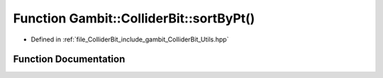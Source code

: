 .. _exhale_function_Utils_8hpp_1ad01601d1de019bb97736b84ac32f8737:

Function Gambit::ColliderBit::sortByPt()
========================================

- Defined in :ref:`file_ColliderBit_include_gambit_ColliderBit_Utils.hpp`


Function Documentation
----------------------


.. doxygenfunction:: Gambit::ColliderBit::sortByPt()
   :project: GAMBIT